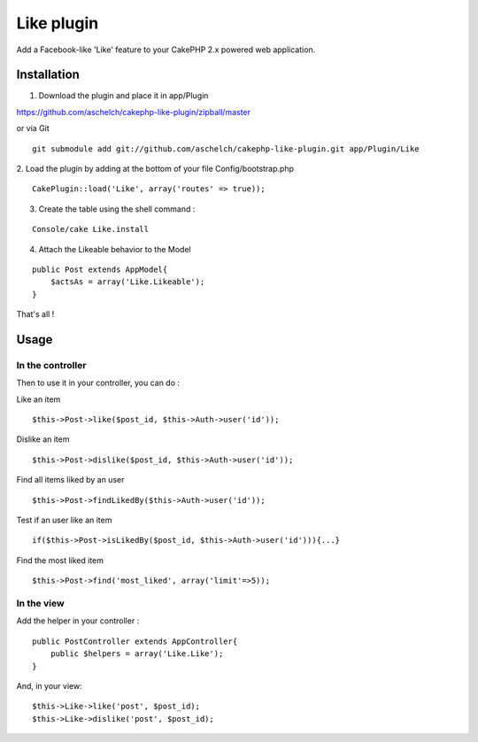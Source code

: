Like plugin
===========

Add a Facebook-like 'Like' feature to your CakePHP 2.x powered web
application.


Installation
~~~~~~~~~~~~

1. Download the plugin and place it in app/Plugin

`https://github.com/aschelch/cakephp-like-plugin/zipball/master`_

or via Git

::

    
        git submodule add git://github.com/aschelch/cakephp-like-plugin.git app/Plugin/Like


2. Load the plugin by adding at the bottom of your file
Config/bootstrap.php

::

    
        CakePlugin::load('Like', array('routes' => true));


3. Create the table using the shell command :

::

    
        Console/cake Like.install


4. Attach the Likeable behavior to the Model

::

    
        public Post extends AppModel{
            $actsAs = array('Like.Likeable');
        }


That's all !


Usage
~~~~~


In the controller
`````````````````

Then to use it in your controller, you can do :

Like an item

::

    $this->Post->like($post_id, $this->Auth->user('id'));


Dislike an item

::

    $this->Post->dislike($post_id, $this->Auth->user('id'));


Find all items liked by an user

::

    $this->Post->findLikedBy($this->Auth->user('id'));


Test if an user like an item

::

    if($this->Post->isLikedBy($post_id, $this->Auth->user('id'))){...}


Find the most liked item

::

    $this->Post->find('most_liked', array('limit'=>5));



In the view
```````````

Add the helper in your controller :

::

    
        public PostController extends AppController{
            public $helpers = array('Like.Like');
        }


And, in your view:

::

    
        $this->Like->like('post', $post_id);
        $this->Like->dislike('post', $post_id);



.. _https://github.com/aschelch/cakephp-like-plugin/zipball/master: https://github.com/aschelch/cakephp-like-plugin/zipball/master

.. author:: aschelch
.. categories:: articles, plugins
.. tags:: like,cakephp2,Plugins

